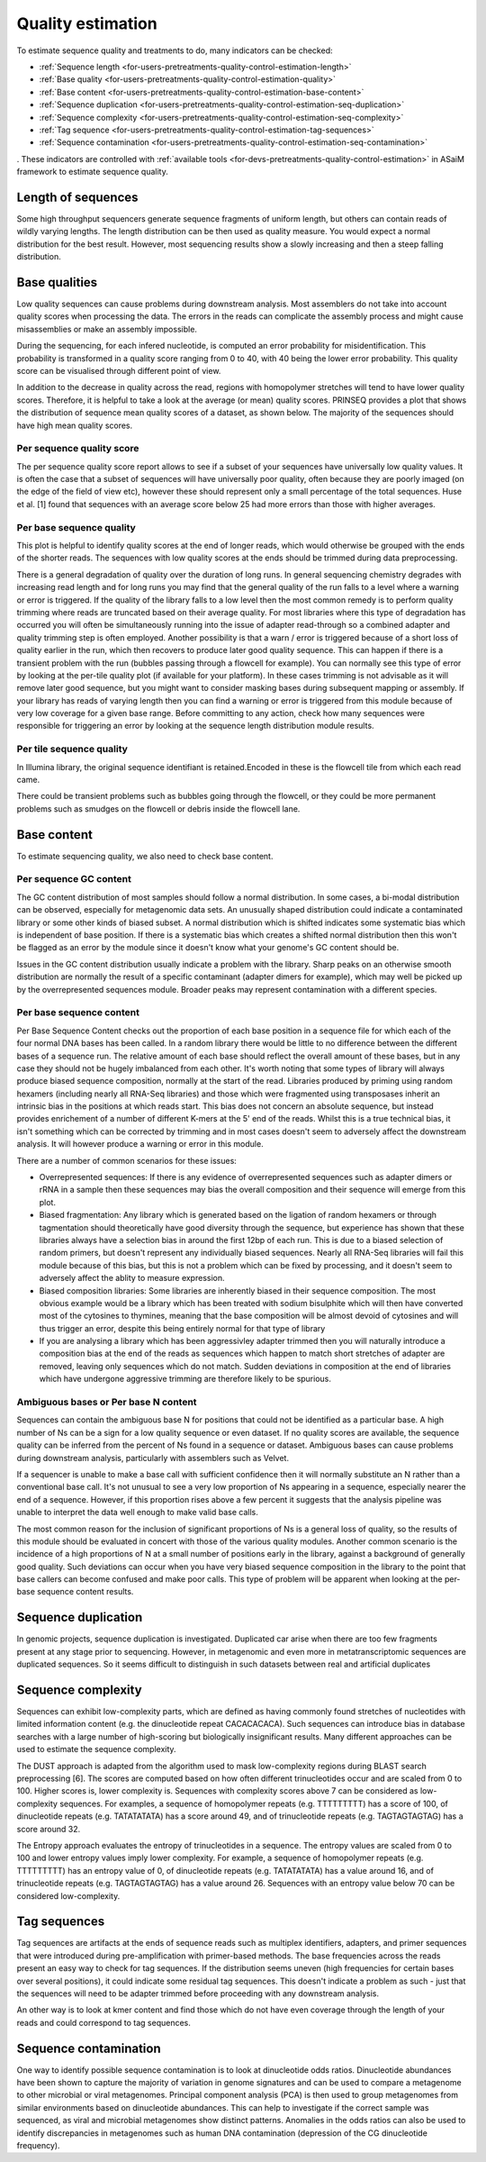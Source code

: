 .. _for-users-pretreatments-quality-control-estimation:

Quality estimation
##################

To estimate sequence quality and treatments to do, many indicators can be checked:

- :ref:`Sequence length <for-users-pretreatments-quality-control-estimation-length>`
- :ref:`Base quality <for-users-pretreatments-quality-control-estimation-quality>`
- :ref:`Base content <for-users-pretreatments-quality-control-estimation-base-content>`
- :ref:`Sequence duplication <for-users-pretreatments-quality-control-estimation-seq-duplication>`
- :ref:`Sequence complexity <for-users-pretreatments-quality-control-estimation-seq-complexity>`
- :ref:`Tag sequence <for-users-pretreatments-quality-control-estimation-tag-sequences>`
- :ref:`Sequence contamination <for-users-pretreatments-quality-control-estimation-seq-contamination>`

. These indicators are controlled with :ref:`available tools <for-devs-pretreatments-quality-control-estimation>` in ASaiM framework to estimate sequence quality.

.. _for-users-pretreatments-quality-control-estimation-length:

Length of sequences
===================

Some high throughput sequencers generate sequence fragments of uniform length, but others can contain reads of wildly varying lengths. The length distribution can be then used as quality measure. You would expect a normal distribution for the best result. However, most sequencing results show a slowly increasing and then a steep falling distribution. 

.. _for-users-pretreatments-quality-control-estimation-quality:

Base qualities
==============

Low quality sequences can cause problems during downstream analysis. Most assemblers do not take into account quality scores when processing the data. The errors in the reads can complicate the assembly process and might cause misassemblies or make an assembly impossible.

During the sequencing, for each infered nucleotide, is computed an error probability for misidentification. This probability is transformed in a quality score ranging from 0 to 40, with 40 being the lower error probability. This quality score can be visualised through different point of view.

In addition to the decrease in quality across the read, regions with homopolymer stretches will tend to have lower quality scores. Therefore, it is helpful to take a look at the average (or mean) quality scores. PRINSEQ provides a plot that shows the distribution of sequence mean quality scores of a dataset, as shown below. The majority of the sequences should have high mean quality scores.

Per sequence quality score
--------------------------

The per sequence quality score report allows to see if a subset of your sequences have universally low quality values. It is often the case that a subset of sequences will have universally poor quality, often because they are poorly imaged (on the edge of the field of view etc), however these should represent only a small percentage of the total sequences. Huse et al. [1] found that sequences with an average score below 25 had more errors than those with higher averages.

Per base sequence quality
-------------------------

This plot is helpful to identify quality scores at the end of longer reads, which would otherwise be grouped with the ends of the shorter reads. The sequences with low quality scores at the ends should be trimmed during data preprocessing.

There is a general degradation of quality over the duration of long runs. In general sequencing chemistry degrades with increasing read length and for long runs you may find that the general quality of the run falls to a level where a warning or error is triggered. 
If the quality of the library falls to a low level then the most common remedy is to perform quality trimming where reads are truncated based on their average quality. For most libraries where this type of degradation has occurred you will often be simultaneously running into the issue of adapter read-through so a combined adapter and quality trimming step is often employed. 
Another possibility is that a warn / error is triggered because of a short loss of quality earlier in the run, which then recovers to produce later good quality sequence. This can happen if there is a transient problem with the run (bubbles passing through a flowcell for example). You can normally see this type of error by looking at the per-tile quality plot (if available for your platform). In these cases trimming is not advisable as it will remove later good sequence, but you might want to consider masking bases during subsequent mapping or assembly. 
If your library has reads of varying length then you can find a warning or error is triggered from this module because of very low coverage for a given base range. Before committing to any action, check how many sequences were responsible for triggering an error by looking at the sequence length distribution module results. 

Per tile sequence quality
-------------------------

In Illumina library, the original sequence identifiant is retained.Encoded in these is the flowcell tile from which each read came.

There could be transient problems such as bubbles going through the flowcell, or they could be more permanent problems such as smudges on the flowcell or debris inside the flowcell lane. 

.. _for-users-pretreatments-quality-control-estimation-base-content:

Base content
============

To estimate sequencing quality, we also need to check base content.

Per sequence GC content
-----------------------

The GC content distribution of most samples should follow a normal distribution. In some cases, a bi-modal distribution can be observed, especially for metagenomic data sets. An unusually shaped distribution could indicate a contaminated library or some other kinds of biased subset. A normal distribution which is shifted indicates some systematic bias which is independent of base position. If there is a systematic bias which creates a shifted normal distribution then this won't be flagged as an error by the module since it doesn't know what your genome's GC content should be. 
 
Issues in the GC content distribution usually indicate a problem with the library. Sharp peaks on an otherwise smooth distribution are normally the result of a specific contaminant (adapter dimers for example), which may well be picked up by the overrepresented sequences module. Broader peaks may represent contamination with a different species. 

Per base sequence content
-------------------------

Per Base Sequence Content checks out the proportion of each base position in a sequence file for which each of the four normal DNA bases has been called.  In a random library there would be little to no difference between the different bases of a sequence run. The relative amount of each base should reflect the overall amount of these bases, but in any case they should not be hugely imbalanced from each other. 
It's worth noting that some types of library will always produce biased sequence composition, normally at the start of the read. Libraries produced by priming using random hexamers (including nearly all RNA-Seq libraries) and those which were fragmented using transposases inherit an intrinsic bias in the positions at which reads start. This bias does not concern an absolute sequence, but instead provides enrichement of a number of different K-mers at the 5' end of the reads. Whilst this is a true technical bias, it isn't something which can be corrected by trimming and in most cases doesn't seem to adversely affect the downstream analysis. It will however produce a warning or error in this module. 

There are a number of common scenarios for these issues:

- Overrepresented sequences: If there is any evidence of overrepresented sequences such as adapter dimers or rRNA in a sample then these sequences may bias the overall composition and their sequence will emerge from this plot. 
- Biased fragmentation: Any library which is generated based on the ligation of random hexamers or through tagmentation should theoretically have good diversity through the sequence, but experience has shown that these libraries always have a selection bias in around the first 12bp of each run. This is due to a biased selection of random primers, but doesn't represent any individually biased sequences. Nearly all RNA-Seq libraries will fail this module because of this bias, but this is not a problem which can be fixed by processing, and it doesn't seem to adversely affect the ablity to measure expression. 
- Biased composition libraries: Some libraries are inherently biased in their sequence composition. The most obvious example would be a library which has been treated with sodium bisulphite which will then have converted most of the cytosines to thymines, meaning that the base composition will be almost devoid of cytosines and will thus trigger an error, despite this being entirely normal for that type of library 
- If you are analysing a library which has been aggressivley adapter trimmed then you will naturally introduce a composition bias at the end of the reads as sequences which happen to match short stretches of adapter are removed, leaving only sequences which do not match. Sudden deviations in composition at the end of libraries which have undergone aggressive trimming are therefore likely to be spurious.

Ambiguous bases or Per base N content
-------------------------------------

Sequences can contain the ambiguous base N for positions that could not be identified as a particular base. A high number of Ns can be a sign for a low quality sequence or even dataset. If no quality scores are available, the sequence quality can be inferred from the percent of Ns found in a sequence or dataset. Ambiguous bases can cause problems during downstream analysis, particularly with assemblers such as Velvet.

If a sequencer is unable to make a base call with sufficient confidence then it will normally substitute an N rather than a conventional base call. 
It's not unusual to see a very low proportion of Ns appearing in a sequence, especially nearer the end of a sequence. However, if this proportion rises above a few percent it suggests that the analysis pipeline was unable to interpret the data well enough to make valid base calls. 

The most common reason for the inclusion of significant proportions of Ns is a general loss of quality, so the results of this module should be evaluated in concert with those of the various quality modules. 
Another common scenario is the incidence of a high proportions of N at a small number of positions early in the library, against a background of generally good quality. Such deviations can occur when you have very biased sequence composition in the library to the point that base callers can become confused and make poor calls. This type of problem will be apparent when looking at the per-base sequence content results.

.. _for-users-pretreatments-quality-control-estimation-seq-duplication:

Sequence duplication
====================

In genomic projects, sequence duplication is investigated. Duplicated car arise when there are too few fragments present at any stage prior to sequencing. However, in metagenomic and even more in metatranscriptomic sequences are duplicated sequences. So it seems difficult to distinguish in such datasets between real and artificial duplicates

.. _for-users-pretreatments-quality-control-estimation-seq-complexity:

Sequence complexity
===================

Sequences can exhibit low-complexity parts, which are defined as having commonly found stretches of nucleotides with limited information content (e.g. the dinucleotide repeat CACACACACA). Such sequences can introduce bias in database searches with a large number of high-scoring but biologically insignificant results. Many different approaches can be used to estimate the sequence complexity.

The DUST approach is adapted from the algorithm used to mask low-complexity regions during BLAST search preprocessing [6]. The scores are computed based on how often different trinucleotides occur and are scaled from 0 to 100. Higher scores is, lower complexity is. Sequences with complexity scores above 7 can be considered as low-complexity sequences. For examples, a sequence of homopolymer repeats (e.g. TTTTTTTTT) has a score of 100, of dinucleotide repeats (e.g. TATATATATA) has a score around 49, and of trinucleotide repeats (e.g. TAGTAGTAGTAG) has a score around 32.

The Entropy approach evaluates the entropy of trinucleotides in a sequence. The entropy values are scaled from 0 to 100 and lower entropy values imply lower complexity. For example, a sequence of homopolymer repeats (e.g. TTTTTTTTT) has an entropy value of 0, of dinucleotide repeats (e.g. TATATATATA) has a value around 16, and of trinucleotide repeats (e.g. TAGTAGTAGTAG) has a value around 26. Sequences with an entropy value below 70 can be considered low-complexity.

.. _for-users-pretreatments-quality-control-estimation-tag-sequences:

Tag sequences
=============

Tag sequences are artifacts at the ends of sequence reads such as multiplex identifiers, adapters, and primer sequences that were introduced during pre-amplification with primer-based methods. The base frequencies across the reads present an easy way to check for tag sequences. If the distribution seems uneven (high frequencies for certain bases over several positions), it could indicate some residual tag sequences. This doesn't indicate a problem as such - just that the sequences will need to be adapter trimmed before proceeding with any downstream analysis. 

An other way is to look at kmer content and find those which do not have even coverage through the length of your reads and could correspond to tag sequences.  

.. _for-users-pretreatments-quality-control-estimation-seq-contamination:

Sequence contamination
======================

One way to identify possible sequence contamination is to look at dinucleotide odds ratios. Dinucleotide abundances have been shown to capture the majority of variation in genome signatures and can be used to compare a metagenome to other microbial or viral metagenomes. Principal component analysis (PCA) is then used to group metagenomes from similar environments based on dinucleotide abundances. This can help to investigate if the correct sample was sequenced, as viral and microbial metagenomes show distinct patterns. Anomalies in the odds ratios can also be used to identify discrepancies in metagenomes such as human DNA contamination (depression of the CG dinucleotide frequency).
   
